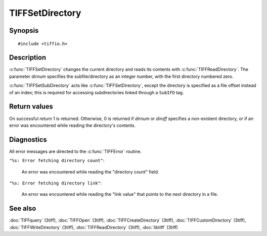TIFFSetDirectory
================

Synopsis
--------

.. highlight:: c

::

    #include <tiffio.h>

.. c:function:: int TIFFSetDirectory(TIFF* tif, tdir_t dirnum)

.. c:function:: int TIFFSetSubDirectory(TIFF* tif, uint64_t diroff)

Description
-----------

:c:func:`TIFFSetDirectory` changes the current directory and reads its
contents with :c:func:`TIFFReadDirectory`.  The parameter *dirnum*
specifies the subfile/directory as an integer number, with the first
directory numbered zero.

:c:func:`TIFFSetSubDirectory` acts like :c:func:`TIFFSetDirectory`,
except the directory is specified as a file offset instead of an index;
this is required for accessing subdirectories linked through a
``SubIFD`` tag.

Return values
-------------

On successful return 1 is returned. Otherwise, 0 is returned if *dirnum*
or *diroff* specifies a non-existent directory, or if an error was
encountered while reading the directory's contents.

Diagnostics
-----------

All error messages are directed to the :c:func:`TIFFError` routine.

``"%s: Error fetching directory count"``:

  An error was encountered while reading the "directory count" field.

``"%s: Error fetching directory link"``:

  An error was encountered while reading the "link value" that points to the
  next directory in a file.

See also
--------

:doc:`TIFFquery` (3tiff),
:doc:`TIFFOpen` (3tiff),
:doc:`TIFFCreateDirectory` (3tiff),
:doc:`TIFFCustomDirectory` (3tiff),
:doc:`TIFFWriteDirectory` (3tiff),
:doc:`TIFFReadDirectory` (3tiff),
:doc:`libtiff` (3tiff)
